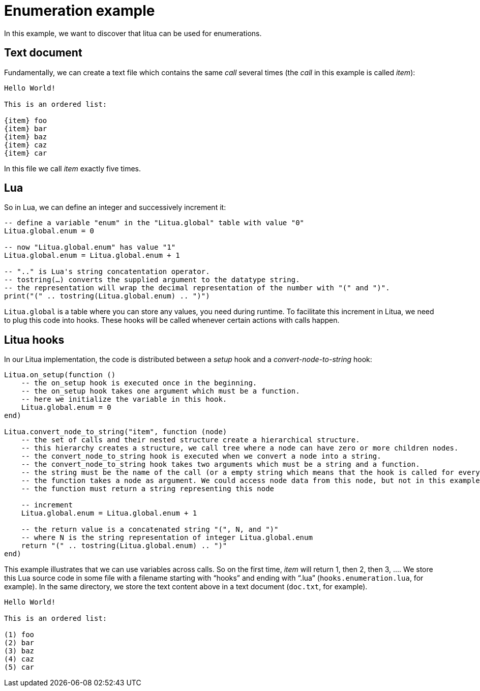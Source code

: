 = Enumeration example

In this example, we want to discover that litua can be used for enumerations.

== Text document

Fundamentally, we can create a text file which contains the same _call_ several times (the _call_ in this example is called _item_):

[source]
----
Hello World!

This is an ordered list:

{item} foo
{item} bar
{item} baz
{item} caz
{item} car
----

In this file we call _item_ exactly five times.

== Lua

So in Lua, we can define an integer and successively increment it:

[source,lua]
----
-- define a variable "enum" in the "Litua.global" table with value "0"
Litua.global.enum = 0

-- now "Litua.global.enum" has value "1"
Litua.global.enum = Litua.global.enum + 1

-- ".." is Lua's string concatentation operator.
-- tostring(…) converts the supplied argument to the datatype string.
-- the representation will wrap the decimal representation of the number with "(" and ")".
print("(" .. tostring(Litua.global.enum) .. ")")
----

``Litua.global`` is a table where you can store any values, you need during runtime.
To facilitate this increment in Litua, we need to plug this code into hooks. These hooks will be called whenever certain actions with calls happen.

== Litua hooks

In our Litua implementation, the code is distributed between a _setup_ hook and a _convert-node-to-string_ hook:

[source,lua]
----
Litua.on_setup(function ()
    -- the on_setup hook is executed once in the beginning.
    -- the on_setup hook takes one argument which must be a function.
    -- here we initialize the variable in this hook.
    Litua.global.enum = 0
end)

Litua.convert_node_to_string("item", function (node)
    -- the set of calls and their nested structure create a hierarchical structure.
    -- this hierarchy creates a structure, we call tree where a node can have zero or more children nodes.
    -- the convert_node_to_string hook is executed when we convert a node into a string.
    -- the convert_node_to_string hook takes two arguments which must be a string and a function.
    -- the string must be the name of the call (or a empty string which means that the hook is called for every node).
    -- the function takes a node as argument. We could access node data from this node, but not in this example.
    -- the function must return a string representing this node

    -- increment
    Litua.global.enum = Litua.global.enum + 1

    -- the return value is a concatenated string "(", N, and ")"
    -- where N is the string representation of integer Litua.global.enum
    return "(" .. tostring(Litua.global.enum) .. ")"
end)
----

This example illustrates that we can use variables across calls. So on the first time, _item_ will return 1, then 2, then 3, ….
We store this Lua source code in some file with a filename starting with “hooks” and ending with “.lua” (``hooks.enumeration.lua``, for example).
In the same directory, we store the text content above in a text document (``doc.txt``, for example).

[source]
----
Hello World!

This is an ordered list:

(1) foo
(2) bar
(3) baz
(4) caz
(5) car
----
